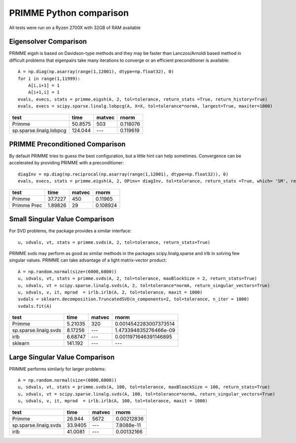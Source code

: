 PRIMME Python comparison
========================
All tests were run on a Ryzen 2700X with 32GB of RAM available

Eigensolver Comparison
----------------------

PRIMME eigsh is based on Davidson-type methods and they may be faster than Lanczos/Arnoldi based method in difficult problems that eigenpairs take many iterations to converge or an efficient preconditioner is available::
    
    A = np.diag(np.asarray(range(1,12001), dtype=np.float32), 0)
    for i in range(1,11999):
        A[i,i+1] = 1
        A[i+1,i] = 1    
    evals, evecs, stats = primme.eigsh(A, 2, tol=tolerance, return_stats =True, return_history=True)
    evals, evecs = scipy.sparse.linalg.lobpcg(A, X=X, tol=tolerance*normA, largest=True, maxiter=1000)

=======================  ========  ========  ========
test                         time  matvec       rnorm
=======================  ========  ========  ========
Primme                    50.8575  503       0.118076
sp.sparse.linalg.lobpcg  124.044   ---       0.119619
=======================  ========  ========  ========

PRIMME Preconditioned Comparison
--------------------------------

By default PRIMME tries to guess the best configuration, but a little hint can help sometimes. Convergence can be accelerated by providing PRIMME with a preconditioner::
    
    diagInv = np.diag(np.reciprocal(np.asarray(range(1,12001), dtype=np.float32)), 0)
    evals, evecs, stats = primme.eigsh(A, 2, OPinv= diagInv, tol=tolerance, return_stats =True, which= 'SM', return_history=True)

===========  ========  ========  ========
test             time    matvec     rnorm
===========  ========  ========  ========
Primme       37.7227        450  0.11965
Primme Prec   1.89826        29  0.108924
===========  ========  ========  ======== 

Small Singular Value Comparison
-------------------------------
For SVD problems, the package provides a similar interface::

    u, sdvals, vt, stats = primme.svds(A, 2, tol=tolerance, return_stats=True)
    
PRIMME svds may perform as good as similar methods in the packages scipy.linalg.sparse and irlb in solving few singular values. PRIMME can take advantage of a light matrix-vector product::
    
    A = np.random.normal(size=(6000,6000))    
    u, sdvals, vt, stats = primme.svds(A, 2, tol=tolerance, maxBlockSize = 2, return_stats=True)
    u, sdvals, vt = scipy.sparse.linalg.svds(A, 2, tol=tolerance*normA, return_singular_vectors=True)
    u, sdvals, v, it, mprod  = irlb.irlb(A, 2, tol=tolerance, maxit = 1000)
    svdals = sklearn.decomposition.TruncatedSVD(n_components=2, tol=tolerance, n_iter = 1000)
    svdals.fit(A)

=====================  =========  ========  =====================
test                        time  matvec    rnorm
=====================  =========  ========  =====================
Primme                   5.21035  320       0.0014542283007373514
sp.sparse.linalg.svds    8.17256  ---       1.473394835276466e-09
irlb                     6.68747  ---       0.0011971646391146895
sklearn                141.192    ---       ---
=====================  =========  ========  ===================== 

Large Singular Value Comparison
-------------------------------

PRIMME performs similarly for larger problems::
    
    A = np.random.normal(size=(6000,6000))    
    u, sdvals, vt, stats = primme.svds(A, 100, tol=tolerance, maxBloackSize = 100, return_stats=True)
    u, sdvals, vt = scipy.sparse.linalg.svds(A, 100, tol=tolerance*normA, return_singular_vectors=True)
    u, sdvals, v, it, mprod  = irlb.irlb(A, 100, tol=tolerance, maxit = 1000)

=====================  =======  ========  ==========
test                      time  matvec         rnorm
=====================  =======  ========  ==========
Primme                 26.944   5672      0.00212836
sp.sparse.linalg.svds  33.9405  ---       7.8088e-11
irlb                   41.0081  ---       0.00132166
=====================  =======  ========  ========== 
